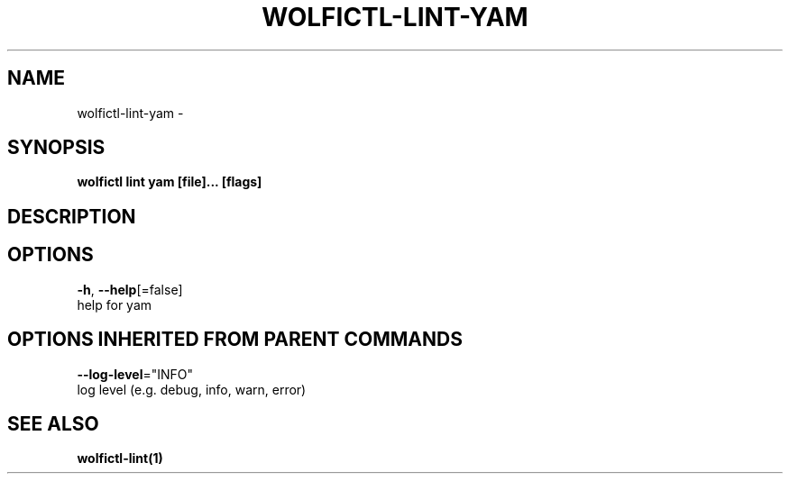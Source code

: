 .TH "WOLFICTL\-LINT\-YAM" "1" "" "Auto generated by spf13/cobra" "" 
.nh
.ad l


.SH NAME
.PP
wolfictl\-lint\-yam \-


.SH SYNOPSIS
.PP
\fBwolfictl lint yam [file]... [flags]\fP


.SH DESCRIPTION

.SH OPTIONS
.PP
\fB\-h\fP, \fB\-\-help\fP[=false]
    help for yam


.SH OPTIONS INHERITED FROM PARENT COMMANDS
.PP
\fB\-\-log\-level\fP="INFO"
    log level (e.g. debug, info, warn, error)


.SH SEE ALSO
.PP
\fBwolfictl\-lint(1)\fP
